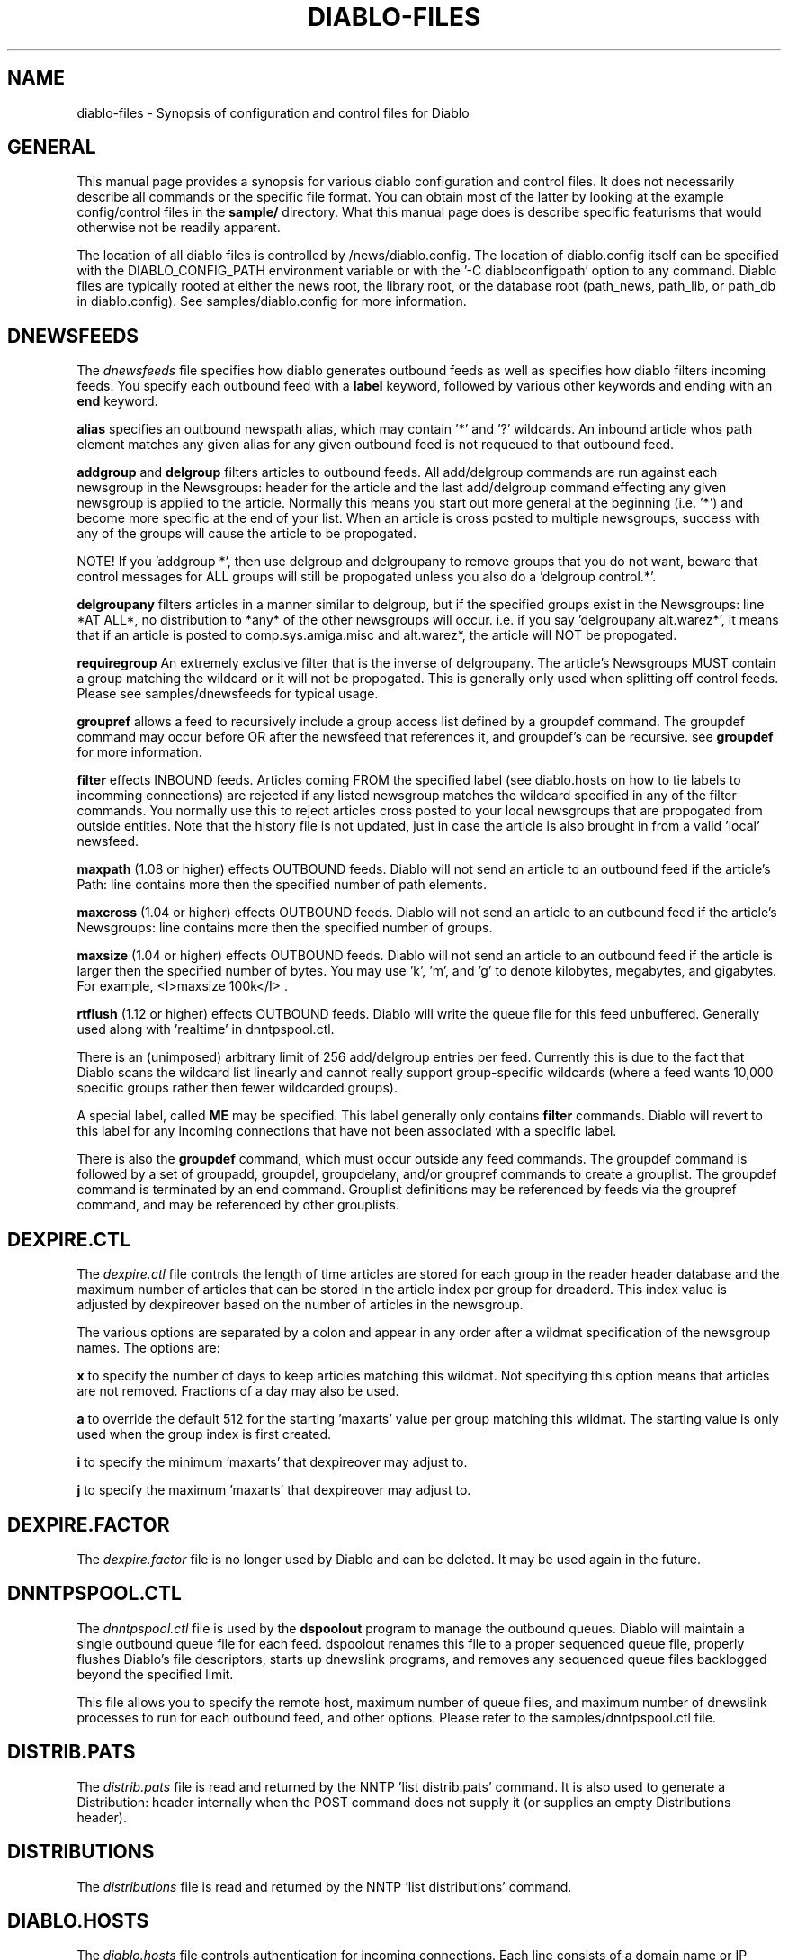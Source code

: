 .\" $Revision: 1.8 $
.TH DIABLO-FILES 5
.SH NAME
diablo-files \- Synopsis of configuration and control files for Diablo
.PP
.SH GENERAL
.PP
This manual page provides a synopsis for various diablo configuration
and control files.  It does not necessarily describe all commands or
the specific file format.  You can obtain most of the latter by looking
at the example config/control files in the 
.B sample/
directory.  What this manual page does is describe specific featurisms
that would otherwise not be readily apparent.
.PP
The location of all diablo files is controlled by /news/diablo.config.
The location of diablo.config itself can be specified with the 
DIABLO_CONFIG_PATH environment variable or with the '-C diabloconfigpath'
option to any command.  Diablo files are typically rooted at either
the news root, the library root, or the database root (path_news, 
path_lib, or path_db in diablo.config).  See samples/diablo.config
for more information.

.SH DNEWSFEEDS
The
.IR dnewsfeeds
file specifies how diablo generates outbound feeds as well as specifies
how diablo filters incoming feeds.  You specify each outbound feed
with a
.B label 
keyword, followed by various other keywords and ending with an 
.B end
keyword.
.PP
.B alias
specifies an outbound newspath alias, which may contain '*' and '?' wildcards.
An inbound article whos path element matches any given alias for any
given outbound feed is not requeued to that outbound feed.
.PP
.B addgroup
and
.B delgroup
filters articles to outbound feeds.  All add/delgroup commands are run
against each newsgroup in the Newsgroups: header for the article and the
last add/delgroup command effecting any given newsgroup is applied to the
article.  Normally this means you start out more general at the beginning
(i.e. '*') and become more specific at the end of your list.  When an 
article is cross posted to multiple newsgroups, success with any of the
groups will cause the article to be propogated.
.PP
NOTE!  If you 'addgroup *', then use delgroup and delgroupany to remove
groups that you do not want, beware that control messages for ALL groups
will still be propogated unless you also do a 'delgroup control.*'.
.PP
.B delgroupany
filters articles in a manner similar to delgroup, but if the specified groups
exist in the Newsgroups: line *AT ALL*, no distribution to *any* of the
other newsgroups will occur.  i.e. if you say 'delgroupany alt.warez*', it
means that if an article is posted to comp.sys.amiga.misc and alt.warez*,
the article will NOT be propogated.
.PP
.B requiregroup
An extremely exclusive filter that is the inverse of delgroupany.  The 
article's Newsgroups MUST contain a group matching the wildcard
or it will not be propogated.  This is generally only used when splitting off
control feeds.  Please see samples/dnewsfeeds for typical usage.
.PP
.B groupref
allows a feed to recursively include a group access list defined by a groupdef
command.  The groupdef command may occur before OR after the newsfeed that
references it, and groupdef's can be recursive.  see
.B groupdef
for more information.
.PP
.B filter
effects INBOUND feeds.  Articles coming FROM the specified label (see
diablo.hosts on how to tie labels to incomming connections) are rejected
if any listed newsgroup matches the wildcard specified in any of the
filter commands.  You normally use this to reject articles cross posted
to your local newsgroups that are propogated from outside entities.  Note
that the history file is not updated, just in case the article is also
brought in from a valid 'local' newsfeed.
.PP
.B maxpath
(1.08 or higher) effects OUTBOUND feeds.  Diablo will not send an article
to an outbound feed if the article's Path: line contains more then the
specified number of path elements.
.PP
.B maxcross
(1.04 or higher) effects OUTBOUND feeds.  Diablo will not send an article 
to an outbound feed if the article's Newsgroups: line contains more then 
the specified number of groups.
.PP
.B maxsize
(1.04 or higher) effects OUTBOUND feeds.  Diablo will not send an article 
to an outbound feed if the article is larger then the specified number of 
bytes.  You may use 'k', 'm', and 'g' to denote kilobytes, megabytes, 
and gigabytes.  For example, <I>maxsize 100k</I> .
.PP
.B rtflush
(1.12 or higher) effects OUTBOUND feeds.  Diablo will write the queue file
for this feed unbuffered.  Generally used along with 'realtime' in 
dnntpspool.ctl.
.PP
There is an (unimposed) arbitrary limit of 256 add/delgroup entries
per feed.  Currently this is due to the fact that Diablo scans the
wildcard list linearly and cannot really support group-specific
wildcards (where a feed wants 10,000 specific groups rather then
fewer wildcarded groups).
.PP
A special label, called
.B ME
may be specified.  This label generally only contains
.B filter
commands.  Diablo will revert to this label for any incoming
connections that have not been associated with a specific label.
.PP
There is also the 
.B groupdef
command, which must occur outside any feed commands.  The groupdef command
is followed by a set of groupadd, groupdel, groupdelany, and/or groupref
commands to create a grouplist.  The groupdef command is terminated by an
end command.  Grouplist definitions may be referenced by feeds via the
groupref command, and may be referenced by other grouplists.

.SH DEXPIRE.CTL
.PP
The
.IR dexpire.ctl
file controls the length of time articles are stored for each group
in the reader header database and the maximum number of articles
that can be stored in the article index per group for dreaderd.
This index value is adjusted by dexpireover based on the number of
articles in the newsgroup.
.PP
The various options are separated by a colon and appear in any order
after a wildmat specification of the newsgroup names. The options are:

.PP
.B x
to specify the number of days to keep articles matching this wildmat.
Not specifying this option means that articles are not removed. Fractions
of a day may also be used.

.PP
.B a
to override the default 512 for the starting 'maxarts' value per group
matching this wildmat. The starting value is only used when the group
index is first created.

.PP
.B i
to specify the minimum 'maxarts' that dexpireover may adjust to.

.PP
.B j
to specify the maximum 'maxarts' that dexpireover may adjust to.

.SH DEXPIRE.FACTOR

The
.IR dexpire.factor
file is no longer used by Diablo and can be deleted.  It may be used again
in the future.

.SH DNNTPSPOOL.CTL

The
.IR dnntpspool.ctl
file is used by the
.B dspoolout
program to manage the outbound queues.  Diablo will maintain a single
outbound queue file for each feed.  dspoolout renames this file to a
proper sequenced queue file, properly flushes Diablo's file descriptors,
starts up dnewslink programs, and removes any sequenced queue files 
backlogged beyond the specified limit.
.PP
This file allows you to specify the remote host, maximum number of 
queue files, and maximum number of dnewslink processes to run for
each outbound feed, and other options.  Please refer to the
samples/dnntpspool.ctl file.

.SH DISTRIB.PATS

The
.IR distrib.pats
file is read and returned by the NNTP 'list distrib.pats' command.  It
is also used to generate a Distribution: header internally when the POST
command does not supply it (or supplies an empty Distributions header).

.SH DISTRIBUTIONS

The
.IR distributions
file is read and returned by the NNTP 'list distributions' command.

.SH DIABLO.HOSTS

The 
.IR diablo.hosts
file controls authentication for incoming connections.  Each
line consists of a domain name or IP address wildcard and a label
identifying which feed in dnewsfeeds the incoming connection is
associated with.  THE LABEL IS NO LONGER OPTIONAL.  You must supply
a label.
.PP
Diablo normally requires that the reverse lookup match the forward
lookup for security purposes, but many sites set up their reverse
to point to a CNAME or set up their reverse to point to an unassociated
host yet still request that you put a common hostname in your hosts
file which 'resolves' to all the IP addresses of their news machines.
.PP
Diablo will attempt to wildcard match the last two domain elements of 
the reverse domain name with non-wildcard domain
names in diablo.hosts then issue a forward lookup of the name in
diablo.hosts and attempt to match the IP.  In otherwords, if you have
an entry for 'newsfeeds.fubar.com' in diablo.hosts and an incoming
connection's reverse lookup comes back 'news55.fubar.com', diablo
will convert news55.fubar.com to *.fubar.com and attempt to match
that against entries in diablo.hosts.  When a match occurs, it performs
a forward lookup (in this case against 'newsfeeds.fubar.com') and tries
to match up the IP address that way.  
.PP
This methodology has the advantage of not requiring diablo to do a 
sequential forward lookup of all the entries in diablo.hosts.  Each
connection's DNS load is consistent only with the domain/IP the connection
is coming from which is very important for stability in the face of a 
large number of feeds.

.SH DREADER.HOSTS

The
.IR dreaderd.hosts
file contains access permissions for NNTP readers for the dreaderd server.
This file also contains access permissions for header-only feeds coming into 
the dreaderd server.

.SH DSERVER.HOSTS

The
.IR dserver.hosts
file contains the outgoing spool and posting server configuration which
dreaderd uses to make connections to outside servers for message retrieval
and outgoing POSTed message propogation.

.SH DQUEUE (directory)

The
.IR dqueue
directory contains the queue files, both the ones generated by the
diablo server and the ones maintained by dspoolout.  Files in this
directory are generally named as the
.B label
(diablo outbound queue file for a label), as the
.B label.Snnnnn
(sequenced queue file maintained by dspoolout), or
.B .label.seq
(sequence number information maintained by dspoolout).
.PP
Note that the diablo queue format has changed as of V1.08.  Older versions
of diablo dumped the filename and message id.  As of V1.08, an third field
formatted as OFFSET,BYTES is added to support the new multi-article spool
files.  DNewslink understands both formats.

.SH FEEDS (directory)

The
.IR feeds
directory contains automatic group add/del information as requested
by a feed through the
.B feedrset
and other Diablo commands.  If a file exists for any given feed,
it overrides the 
.B addgroup 
and 
.B delgroup
commands in the dnewsfeeds file for that feed.

.SH NEWS SPOOL (/news/spool/news) (directory)

Diablo implements a two-level news spool.  A directory of the form D.xxxxxxxx
is created on the first level every 10 minutes.  Each discrete fork creates
a distinct file in one or more of these directories when it receives an 
article.  The directory is chosen based on the expiration and the filename
is chosen starting with a hash of the incoming IP.  The diablo process then
exclusively locks the file(s) in question.  In the case of contention, the
loser will generate another filename and loop until it finds or creates one.
The files or of the form B.xxxx where xxxx is basically random.  Multiple
articles may be stored in each file.  An ascii NUL (code 0x00) is used as
an out-of-band article separator.  The history and outgoing queue files
reference articles by relative file path, offset, and size.
.PP
It should be noted that dnewslink explicitly looks for the separator as a
double-check against corruption.

.SH DACTIVE.KP (/news/dactive.kp)

The
.IR dactive.kp
file is a key-token-pair database (see diablo-kp(5)).  It is NOT compatible
with the INN active file.  The dsyncgroups program with -G and -F flags may
be used to create dactive.kp from an active file in "list active" format
(see dsyncgroups(8)).  A dactive.kp file may also be created based on an
active file on a remote host (also see dsyncgroups(8)).
.PP
Diablo KP database files are human readable but should only be manipulated
with the 
.B dkp
program while Diablo is active.  If Diablo is inactive, KP files may be
manipulated with dkp OR can be edited by hand.  Diablo's dactive.kp file 
serves the same purpose as INN's active file but, being a general token=value 
database, may contain additional information.  The intention is to use this 
database to track article number assigns and to store additional group 
description, moderator email, and PGP keys for the reader portion of Diablo.
.PP
In Diablo, groups missing from dactive.kp do not normally effect the feeder
side of the system.   However, Xref: headers are only generated for those
newsgroups listed in dactive.kp.  This behavior can be changed through
the 'activedrop' option in diablo.config
.PP
The dactive.kp database is keyed off the group name and uses the
following tokens, some of which are optional: NE (last stored article
number, %010d format), NB (first stored article number %010d format),
S (status), M (moderator email), and CPGP (pgp key, hierarchically 
recursive).  The status may contain multiple characters.  'n' indicates
a disabled group, 'y' indicates an enabled group, 'm' indicates moderated.
'y' is infered so S=ym is the same as S=m, which also means that the S option
itself is entirely optional (defaults to 'y').  The group description, if any,
is stored with the GD key.
.PP
When using the feeder to generate Xref: headers, the feeder creates a copy
of the NE field called NX and uses that to track article number assignments.
This way both the reader and feeder can use the same physical active file
when both the reader and feeder are running on the same box.  The dsyncgroups
command has options to manipulate NE and NX.  WARNING!  If NX is present, the
reader will reset NE if NX < NE and an incoming article has been assigned
a number less then NE.
.PP
if a group is marked moderated, the moderator email is obtained via the M key.
If control messages related to the group (hierarchically speaking), the CPGP
key contains the public key.  For example, there might be an entry for 'comp'
with a CPGP key but since 'comp' is not a real newsgroup, the status would
be blank.

.SH "SEE ALSO"
diablo(8), 
dsyncgroups(8),
dicmd(8),
didump(8),
diload(8),
dnewslink(8),
doutq(8),
dexpire(8),
dexpireover(8),
diconvhist(8),
dilookup(8),
dspoolout(8),
dkp(8),
dpath(8),
diablo-files(5),
diablo-kp(5)
.PP

